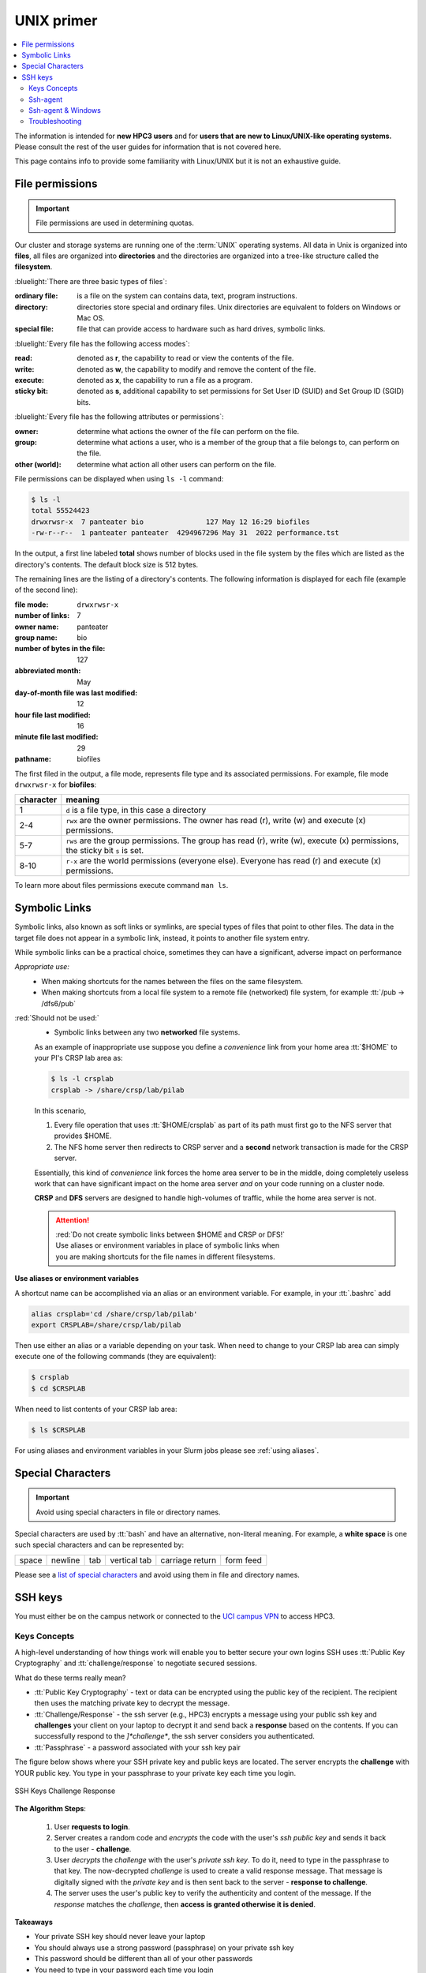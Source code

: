 .. _unix primer:

UNIX primer
===========

.. contents::
   :local:

The information is intended for **new HPC3 users** and
for **users that are new to Linux/UNIX-like operating systems.**
Please consult the rest of the user guides for information that is not covered here.

This page contains info to provide some familiarity with Linux/UNIX
but it is not an exhaustive guide.

.. _file permissions:

File permissions
----------------

.. important:: File permissions are used in determining quotas.

Our cluster and storage systems are running one of the  :term:`UNIX` operating
systems.  All data in Unix is organized into **files**, all files are organized into
**directories** and the directories are organized into a tree-like structure called the **filesystem**.

:bluelight:`There are three basic types of files`:

:ordinary file:
  is a file on the system can contains data, text, program instructions.
:directory:
  directories store special and ordinary files. Unix directories are equivalent to folders on Windows or Mac OS.
:special file:
  file that can provide access to hardware such as hard drives, symbolic links.

:bluelight:`Every file has the following access modes`:

:read:
  denoted as **r**, the capability to read or view the contents of the file.
:write:
  denoted as **w**, the capability to modify and remove the content of the file.
:execute:
  denoted as **x**, the capability to run a file as a program.
:sticky bit:
  denoted as **s**, additional  capability to set permissions for Set User ID (SUID) and Set Group ID (SGID) bits.

:bluelight:`Every file has the following attributes or permissions`:

:owner:
  determine what actions the owner of the file can perform on the file.
:group:
  determine what actions a user, who is a member of the group that a file belongs to, can perform on the file.
:other (world):
  determine what action all other users can perform on the file.

File permissions can be displayed when using ``ls -l`` command:

.. code-block:: console

   $ ls -l
   total 55524423
   drwxrwsr-x  7 panteater bio               127 May 12 16:29 biofiles
   -rw-r--r--  1 panteater panteater  4294967296 May 31  2022 performance.tst

In the output, a first line labeled **total** shows number of blocks
used in the file system by the files which are listed as the directory's contents.
The default block size is 512 bytes.

The remaining lines are the listing of a directory's contents.
The following information is displayed for each file (example of the second line):

:file mode:
  ``drwxrwsr-x``
:number of links:
  7
:owner name:
  panteater
:group name:
  bio
:number of bytes in the file:
  127
:abbreviated month:
  May
:day-of-month file was last modified:
  12
:hour file last modified:
  16
:minute file last modified:
  29
:pathname:
  biofiles

The first filed in the output, a file mode, represents file type and its associated
permissions. For example, file mode ``drwxrwsr-x`` for **biofiles**:

.. table::
   :class: noscroll-table

   +-----------+-----------------------------------------------------------------------------+
   | character |  meaning                                                                    |
   +===========+=============================================================================+
   | 1         | ``d`` is a file type, in this case a directory                              |
   +-----------+-----------------------------------------------------------------------------+
   | 2-4       | ``rwx``  are the owner permissions. The owner                               |
   |           | has read (r), write (w) and execute (x) permissions.                        |
   +-----------+-----------------------------------------------------------------------------+
   | 5-7       | ``rws`` are the group permissions. The group has read (r),                  |
   |           | write (w), execute (x) permissions, the sticky bit ``s`` is set.            |
   +-----------+-----------------------------------------------------------------------------+
   | 8-10      | ``r-x`` are the world permissions (everyone else). Everyone has read (r)    |
   |           | and execute (x) permissions.                                                |
   +-----------+-----------------------------------------------------------------------------+

To learn more about files permissions execute command ``man ls``.

.. _symbolic links:

Symbolic Links
--------------

Symbolic links, also known as soft links or symlinks, are special types of files that point
to other files. The data in the target file does not appear in a symbolic link, instead, it
points to another file system entry.

While symbolic links can be  a practical choice, sometimes they can have a significant, adverse impact on performance

*Appropriate use:* 
  * When making shortcuts for the names between the files on the same filesystem.

  * When making shortcuts from a local file system to a remote file (networked) file system,
    for example :tt:`/pub -> /dfs6/pub`

:red:`Should not be used:` 
  * Symbolic links between any two **networked** file systems.  
  
  As an example of inappropriate use suppose you define a *convenience* link
  from your home area :tt:`$HOME` to your PI's CRSP lab area as:

  .. code-block:: console

     $ ls -l crsplab
     crsplab -> /share/crsp/lab/pilab

  In this scenario,  

  #. Every file operation that uses :tt:`$HOME/crsplab` as part of its path must first go to the NFS server
     that provides $HOME.
  #. The NFS home server then redirects to CRSP server and a **second** network transaction is made for the CRSP server.  

  Essentially, this kind of *convenience* link forces the home
  area server to be in the middle, doing completely useless work that can have significant impact on the
  home area server *and* on your code running on a cluster node. 

  **CRSP** and **DFS** servers are  designed to handle high-volumes of traffic, while the home area server is not. 

  .. attention:: | :red:`Do not create symbolic links between $HOME and CRSP or DFS!`
                 | Use aliases or environment variables in place of symbolic links when
                 | you are making shortcuts for the file names in different filesystems.


**Use aliases or environment variables**

A shortcut  name can be accomplished via an alias or an environment variable.
For example, in your :tt:`.bashrc` add

.. code-block:: bash

   alias crsplab='cd /share/crsp/lab/pilab'
   export CRSPLAB=/share/crsp/lab/pilab

Then use either an alias or a variable depending on your task.
When need to change to your CRSP lab area can simply execute one of the
following commands (they are equivalent):

.. code-block:: bash

   $ crsplab
   $ cd $CRSPLAB

When need to list contents  of your CRSP lab area:

.. code-block:: bash

   $ ls $CRSPLAB

For using aliases and environment variables in your Slurm jobs please see
:ref:`using aliases`.

.. _special characters:

Special Characters
------------------

.. important:: Avoid using special characters in file or directory names.

Special characters are used by :tt:`bash` and have an alternative, non-literal meaning.
For example, a **white space** is one such special characters and can be  represented by:

===== ======= === ============ =============== =========
space newline tab vertical tab carriage return form feed
===== ======= === ============ =============== =========

Please see a
`list of special characters <https://www.oreilly.com/library/view/learning-the-bash/1565923472/ch01s09.html>`_
and avoid using them in file and directory names.

.. _ssh guide:

SSH keys
--------

You must either be on the campus network or connected to the
`UCI campus VPN <https://www.oit.uci.edu/help/vpn>`_ to access HPC3.

.. _keys concepts:

Keys Concepts
^^^^^^^^^^^^^

A high-level  understanding of how things work will enable you to better secure your own logins
SSH uses :tt:`Public Key Cryptography` and :tt:`challenge/response` to negotiate secured sessions.

What do these terms really mean?

* :tt:`Public Key Cryptography` - text or data can be encrypted using the public key of the recipient.  The recipient then
  uses the matching private key to decrypt the message.
* :tt:`Challenge/Response` - the ssh server (e.g., HPC3) encrypts a message using your public ssh key and **challenges** your
  client on your laptop to decrypt it and send back a **response** based on the contents. If you can successfully respond to the
  *]*challenge**, the ssh server considers you authenticated.
* :tt:`Passphrase` - a password associated with your ssh key pair


The figure below shows where your SSH private key and
public keys are located. The server encrypts the **challenge** with YOUR public key.
You type in your passphrase to your private key each time you login.


.. figure:: images/challenge-response-ssh.png
   :align: center
   :width: 60%
   :alt: ssh challenge response

   SSH Keys Challenge Response

**The Algorithm Steps**:

  1. User **requests to login**.
  2. Server creates a random code and *encrypts* the code with the user's
     *ssh public key* and sends it back to the user - **challenge**.
  3. User *decrypts* the *challenge* with the user's *private ssh key*. To do
     it, need to type in the passphrase to that key. The now-decrypted *challenge* is used
     to create a valid response message. That message is digitally signed with the *private key*  and
     is then sent back to the server -  **response to challenge**.
  4. The server uses the user's public key to verify the authenticity and content of the message.
     If the *response* matches the *challenge*, then **access is granted otherwise it is denied**.


**Takeaways**

* Your private SSH key should never leave your laptop
* You should always use a strong password (passphrase) on your private ssh key
* This password should be different than all of your other passwords
* You need to type in your password each time you login

.. _ssh agent:

Ssh-agent
^^^^^^^^^

If you have access to your private key and use it to *respond* to HPC3's *challenge*,
you need to type in the passphrase to that key for success.

**Ssh-agent enables you to load the key into the agent with a passphrase and have the agent
respond to login challenges for you.**

In essence, you type in private key passphrase once when loading your local agent
and then the agent responds for you.  In this scenario, you enter your the passphrase to your private key once.

.. figure:: images/challenge-response-ssh-agent.png
   :align: center
   :width: 60%
   :alt: ssh challenge response agent

   SSH Challenge Response with Agent

**The algorithmic steps**:

  1. User **starts an ssh agent** then enters once the password to ssh key to activate the agent
  2. User **requests to login**
  3. Server creates a random code and *encrypts* the code with the user's *ssh public key*
     and sends it back to the user - **challenge**
  4. Ssh agent *decrypts* the *challenge* with the user's *private ssh key*,
     uses *decrypted challenge* to create a valid response message, digitally signs it
     with the *private key* and sends it back to the server - **response**.
  5. The server uses the user's public key to verify the authenticity and content of the message.
     If the *response* matches the *challenge*, then **access is granted otherwise it is denied**


**Takeaways**

* Using ssh-agent reduces the number of times you enter a password from the keyboard
* When you reboot your laptop (or logout), the agent is wiped from memory


.. _ssh-sgent windows:

Ssh-agent & Windows
^^^^^^^^^^^^^^^^^^^

With the general background of how ssh-agent functions,
Microsoft **Windows 10/11** has two commonly-used ssh-agent mechanisms:

1. *Ssh-agent* running in Microsoft *Powershell*
2. *Putty ssh client* that uses *putty-gen* to create a public/private key
   pair and *pageant* as the ssh-agent.

Please see :ref:`ssh agents guides listing<ssh keys>`.


.. _ssh troubleshooting:

Troubleshooting
^^^^^^^^^^^^^^^

There are many online guides for ssh, please sea
:doc:`SSH</guides/tutorials>` links.
